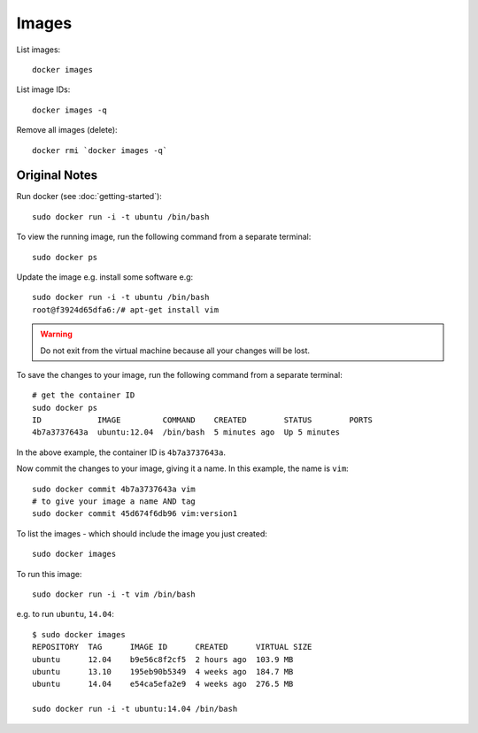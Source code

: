 Images
******

.. highlight:: bash

List images::

  docker images

List image IDs::

  docker images -q

Remove all images (delete)::

  docker rmi `docker images -q`

Original Notes
==============

Run docker (see :doc:`getting-started`)::

  sudo docker run -i -t ubuntu /bin/bash

To view the running image, run the following command from a separate terminal::

  sudo docker ps

Update the image e.g. install some software e.g::

  sudo docker run -i -t ubuntu /bin/bash
  root@f3924d65dfa6:/# apt-get install vim

.. warning::

  Do not exit from the virtual machine because all your changes will be lost.

To save the changes to your image, run the following command from a separate
terminal::

  # get the container ID
  sudo docker ps
  ID            IMAGE         COMMAND    CREATED        STATUS        PORTS
  4b7a3737643a  ubuntu:12.04  /bin/bash  5 minutes ago  Up 5 minutes

In the above example, the container ID is ``4b7a3737643a``.

Now commit the changes to your image, giving it a name. In this example, the
name is ``vim``::

  sudo docker commit 4b7a3737643a vim
  # to give your image a name AND tag
  sudo docker commit 45d674f6db96 vim:version1

To list the images - which should include the image you just created::

  sudo docker images

To run this image::

  sudo docker run -i -t vim /bin/bash

e.g. to run ``ubuntu``, ``14.04``::

  $ sudo docker images
  REPOSITORY  TAG      IMAGE ID      CREATED      VIRTUAL SIZE
  ubuntu      12.04    b9e56c8f2cf5  2 hours ago  103.9 MB
  ubuntu      13.10    195eb90b5349  4 weeks ago  184.7 MB
  ubuntu      14.04    e54ca5efa2e9  4 weeks ago  276.5 MB

  sudo docker run -i -t ubuntu:14.04 /bin/bash
